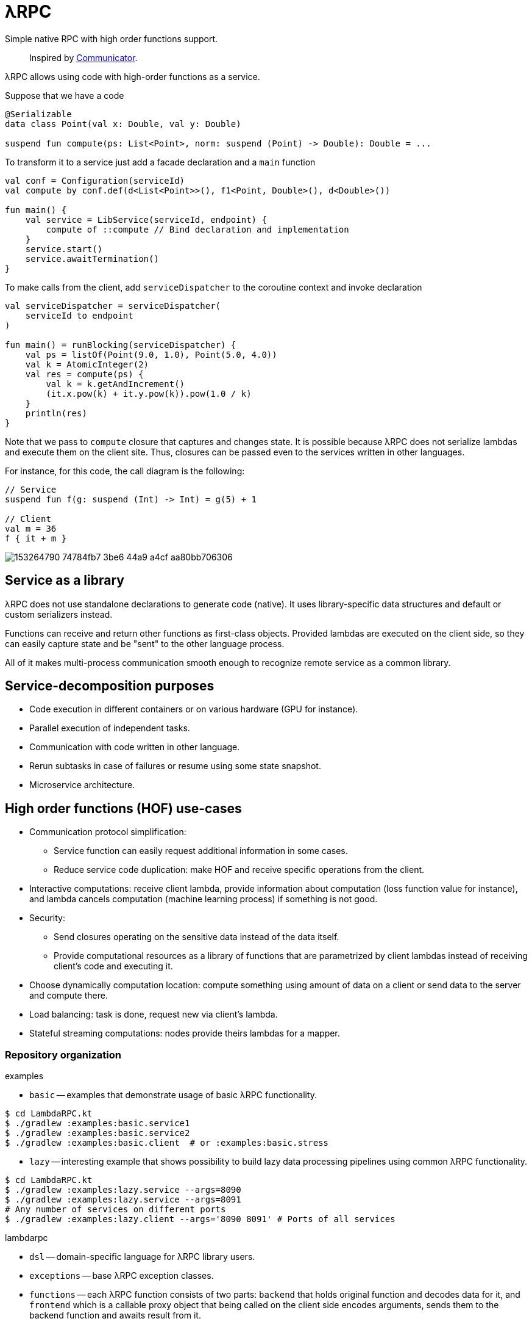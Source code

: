 = λRPC

Simple native RPC with high order functions support.

> Inspired by https://github.com/mipt-npm/communicator/tree/gh-pages[Communicator].

λRPC allows using code with high-order functions as a service.

.Suppose that we have a code
[source,kotlin]
----
@Serializable
data class Point(val x: Double, val y: Double)

suspend fun compute(ps: List<Point>, norm: suspend (Point) -> Double): Double = ...
----

.To transform it to a service just add a facade declaration and a `main` function
[source,kotlin]
----
val conf = Configuration(serviceId)
val compute by conf.def(d<List<Point>>(), f1<Point, Double>(), d<Double>())

fun main() {
    val service = LibService(serviceId, endpoint) {
        compute of ::compute // Bind declaration and implementation
    }
    service.start()
    service.awaitTermination()
}
----

.To make calls from the client, add `serviceDispatcher` to the coroutine context and invoke declaration
[source,kotlin]
----
val serviceDispatcher = serviceDispatcher(
    serviceId to endpoint
)

fun main() = runBlocking(serviceDispatcher) {
    val ps = listOf(Point(9.0, 1.0), Point(5.0, 4.0))
    val k = AtomicInteger(2)
    val res = compute(ps) {
        val k = k.getAndIncrement()
        (it.x.pow(k) + it.y.pow(k)).pow(1.0 / k)
    }
    println(res)
}
----

Note that we pass to `compute` closure that captures and changes state.
It is possible because λRPC does not serialize lambdas and execute them on the client site.
Thus, closures can be passed even to the services written in other languages.

For instance, for this code, the call diagram is the following:
[source,kotlin]
----
// Service
suspend fun f(g: suspend (Int) -> Int) = g(5) + 1

// Client
val m = 36
f { it + m }
----

image::https://user-images.githubusercontent.com/25281147/153264790-74784fb7-3be6-44a9-a4cf-aa80bb706306.png[]

== Service as a library

λRPC does not use standalone declarations to generate code (native).
It uses library-specific data structures and default or custom serializers instead.

Functions can receive and return other functions as first-class objects.
Provided lambdas are executed on the client side,
so they can easily capture state and be "sent" to the other language process.

All of it makes multi-process communication smooth enough to recognize remote service as a common library.

== Service-decomposition purposes

- Code execution in different containers or on various hardware (GPU for instance).
- Parallel execution of independent tasks.
- Communication with code written in other language.
- Rerun subtasks in case of failures or resume using some state snapshot.
- Microservice architecture.

== High order functions (HOF) use-cases

* Communication protocol simplification:
** Service function can easily request additional information in some cases.
** Reduce service code duplication: make HOF and receive specific operations from the client.
* Interactive computations: receive client lambda, provide information about computation (loss function value for
  instance), and lambda cancels computation (machine learning process) if something is not good.
* Security:
** Send closures operating on the sensitive data instead of the data itself.
** Provide computational resources as a library of functions that are parametrized by client lambdas instead of
   receiving client's code and executing it.
* Choose dynamically computation location: compute something using amount of data on a client or send data to the server and
  compute there.
* Load balancing: task is done, request new via client's lambda.
* Stateful streaming computations: nodes provide theirs lambdas for a mapper.

=== Repository organization

.examples
* `basic` -- examples that demonstrate usage of basic λRPC functionality.
[sources,bash]
----
$ cd LambdaRPC.kt
$ ./gradlew :examples:basic.service1
$ ./gradlew :examples:basic.service2
$ ./gradlew :examples:basic.client  # or :examples:basic.stress
----
* `lazy` -- interesting example that shows possibility to build lazy
data processing pipelines using common λRPC functionality.
[sources,bash]
----
$ cd LambdaRPC.kt
$ ./gradlew :examples:lazy.service --args=8090
$ ./gradlew :examples:lazy.service --args=8091
# Any number of services on different ports
$ ./gradlew :examples:lazy.client --args='8090 8091' # Ports of all services
----

.lambdarpc
* `dsl` -- domain-specific language for λRPC library users.
* `exceptions` -- base λRPC exception classes.
* `functions` -- each λRPC function consists of two parts: `backend` that holds original function and decodes data
  for it, and `frontend` which is a callable proxy object that being called on the client side encodes arguments,
  sends them to the backend function and awaits result from it.
* `coders` -- data coder (serializer) and function coder.
** Default data coder uses `kotlinx.serialization` to serialize data to JSON.
** Function encoding saves function as backend function to some registry and returns its `access name`.
Function decoding creates frontend function that is able to communicate with the corresponding backend function.
* `service` -- lib service implementation and `Connection`.
* `utils` -- some useful utils.

== Links

* See more information https://github.com/winter-yuki/LambdaRPC.kt/tree/main/docs[here].
* Basic Julia lang https://github.com/winter-yuki/LambdaRPC.jl[prototype].

